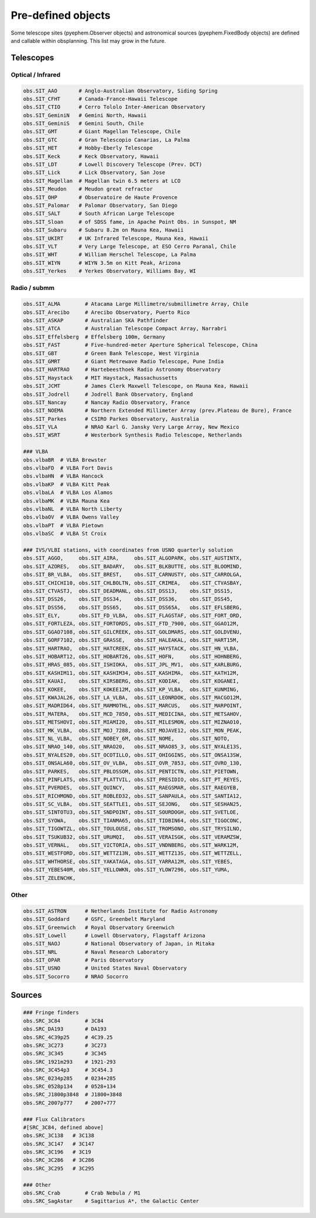 
Pre-defined objects
===================

Some telescope sites (pyephem.Observer objects) and astronomical sources (pyephem.FixedBody objects) are defined and callable within obsplanning. This list may grow in the future.


Telescopes
~~~~~~~~~~

Optical / Infrared
------------------

.. code:: python
    
    obs.SIT_AAO       # Anglo-Australian Observatory, Siding Spring
    obs.SIT_CFHT      # Canada-France-Hawaii Telescope
    obs.SIT_CTIO      # Cerro Tololo Inter-American Observatory
    obs.SIT_GeminiN   # Gemini North, Hawaii
    obs.SIT_GeminiS   # Gemini South, Chile
    obs.SIT_GMT       # Giant Magellan Telescope, Chile
    obs.SIT_GTC       # Gran Telescopio Canarias, La Palma
    obs.SIT_HET       # Hobby-Eberly Telescope
    obs.SIT_Keck      # Keck Observatory, Hawaii
    obs.SIT_LDT       # Lowell Discovery Telescope (Prev. DCT)
    obs.SIT_Lick      # Lick Observatory, San Jose
    obs.SIT_Magellan  # Magellan twin 6.5 meters at LCO
    obs.SIT_Meudon    # Meudon great refractor
    obs.SIT_OHP       # Observatoire de Haute Provence
    obs.SIT_Palomar   # Palomar Observatory, San Diego
    obs.SIT_SALT      # South African Large Telescope
    obs.SIT_Sloan     # of SDSS fame, in Apache Point Obs. in Sunspot, NM
    obs.SIT_Subaru    # Subaru 8.2m on Mauna Kea, Hawaii
    obs.SIT_UKIRT     # UK Infrared Telescope, Mauna Kea, Hawaii
    obs.SIT_VLT       # Very Large Telescope, at ESO Cerro Paranal, Chile
    obs.SIT_WHT       # William Herschel Telescope, La Palma
    obs.SIT_WIYN      # WIYN 3.5m on Kitt Peak, Arizona
    obs.SIT_Yerkes    # Yerkes Observatory, Williams Bay, WI


Radio / submm
-------------

.. code:: python
    
    obs.SIT_ALMA        # Atacama Large Millimetre/submillimetre Array, Chile
    obs.SIT_Arecibo     # Arecibo Observatory, Puerto Rico
    obs.SIT_ASKAP       # Australian SKA Pathfinder
    obs.SIT_ATCA        # Australian Telescope Compact Array, Narrabri
    obs.SIT_Effelsberg  # Effelsberg 100m, Germany
    obs.SIT_FAST        # Five-hundred-meter Aperture Spherical Telescope, China
    obs.SIT_GBT         # Green Bank Telescope, West Virginia
    obs.SIT_GMRT        # Giant Metrewave Radio Telescope, Pune India
    obs.SIT_HARTRAO     # Hartebeesthoek Radio Astronomy Observatory
    obs.SIT_Haystack    # MIT Haystack, Massachussetts
    obs.SIT_JCMT        # James Clerk Maxwell Telescope, on Mauna Kea, Hawaii
    obs.SIT_Jodrell     # Jodrell Bank Observatory, England
    obs.SIT_Nancay      # Nancay Radio Observatory, France
    obs.SIT_NOEMA       # Northern Extended Millimeter Array (prev.Plateau de Bure), France 
    obs.SIT_Parkes      # CSIRO Parkes Observatory, Australia
    obs.SIT_VLA         # NRAO Karl G. Jansky Very Large Array, New Mexico
    obs.SIT_WSRT        # Westerbork Synthesis Radio Telescope, Netherlands
        
    ### VLBA
    obs.vlbaBR  # VLBA Brewster
    obs.vlbaFD  # VLBA Fort Davis
    obs.vlbaHN  # VLBA Hancock
    obs.vlbaKP  # VLBA Kitt Peak
    obs.vlbaLA  # VLBA Los Alamos
    obs.vlbaMK  # VLBA Mauna Kea
    obs.vlbaNL  # VLBA North Liberty
    obs.vlbaOV  # VLBA Owens Valley
    obs.vlbaPT  # VLBA Pietown
    obs.vlbaSC  # VLBA St Croix
    
    ### IVS/VLBI stations, with coordinates from USNO quarterly solution
    obs.SIT_AGGO,     obs.SIT_AIRA,     obs.SIT_ALGOPARK, obs.SIT_AUSTINTX, 
    obs.SIT_AZORES,   obs.SIT_BADARY,   obs.SIT_BLKBUTTE, obs.SIT_BLOOMIND, 
    obs.SIT_BR_VLBA,  obs.SIT_BREST,    obs.SIT_CARNUSTY, obs.SIT_CARROLGA, 
    obs.SIT_CHICHI10, obs.SIT_CHLBOLTN, obs.SIT_CRIMEA,   obs.SIT_CTVASBAY, 
    obs.SIT_CTVASTJ,  obs.SIT_DEADMANL, obs.SIT_DSS13,    obs.SIT_DSS15, 
    obs.SIT_DSS26,    obs.SIT_DSS34,    obs.SIT_DSS36,    obs.SIT_DSS45, 
    obs.SIT_DSS56,    obs.SIT_DSS65,    obs.SIT_DSS65A,   obs.SIT_EFLSBERG, 
    obs.SIT_ELY,      obs.SIT_FD_VLBA,  obs.SIT_FLAGSTAF, obs.SIT_FORT_ORD, 
    obs.SIT_FORTLEZA, obs.SIT_FORTORDS, obs.SIT_FTD_7900, obs.SIT_GGAO12M,  
    obs.SIT_GGAO7108, obs.SIT_GILCREEK, obs.SIT_GOLDMARS, obs.SIT_GOLDVENU, 
    obs.SIT_GORF7102, obs.SIT_GRASSE,   obs.SIT_HALEAKAL, obs.SIT_HART15M,  
    obs.SIT_HARTRAO,  obs.SIT_HATCREEK, obs.SIT_HAYSTACK, obs.SIT_HN_VLBA,  
    obs.SIT_HOBART12, obs.SIT_HOBART26, obs.SIT_HOFN,     obs.SIT_HOHNBERG, 
    obs.SIT_HRAS_085, obs.SIT_ISHIOKA,  obs.SIT_JPL_MV1,  obs.SIT_KARLBURG, 
    obs.SIT_KASHIM11, obs.SIT_KASHIM34, obs.SIT_KASHIMA,  obs.SIT_KATH12M,  
    obs.SIT_KAUAI,    obs.SIT_KIRSBERG, obs.SIT_KODIAK,   obs.SIT_KOGANEI,  
    obs.SIT_KOKEE,    obs.SIT_KOKEE12M, obs.SIT_KP_VLBA,  obs.SIT_KUNMING,  
    obs.SIT_KWAJAL26, obs.SIT_LA_VLBA,  obs.SIT_LEONRDOK, obs.SIT_MACGO12M, 
    obs.SIT_MADRID64, obs.SIT_MAMMOTHL, obs.SIT_MARCUS,   obs.SIT_MARPOINT, 
    obs.SIT_MATERA,   obs.SIT_MCD_7850, obs.SIT_MEDICINA, obs.SIT_METSAHOV, 
    obs.SIT_METSHOVI, obs.SIT_MIAMI20,  obs.SIT_MILESMON, obs.SIT_MIZNAO10, 
    obs.SIT_MK_VLBA,  obs.SIT_MOJ_7288, obs.SIT_MOJAVE12, obs.SIT_MON_PEAK, 
    obs.SIT_NL_VLBA,  obs.SIT_NOBEY_6M, obs.SIT_NOME,     obs.SIT_NOTO,     
    obs.SIT_NRAO_140, obs.SIT_NRAO20,   obs.SIT_NRAO85_3, obs.SIT_NYALE13S, 
    obs.SIT_NYALES20, obs.SIT_OCOTILLO, obs.SIT_OHIGGINS, obs.SIT_ONSA13SW, 
    obs.SIT_ONSALA60, obs.SIT_OV_VLBA,  obs.SIT_OVR_7853, obs.SIT_OVRO_130, 
    obs.SIT_PARKES,   obs.SIT_PBLOSSOM, obs.SIT_PENTICTN, obs.SIT_PIETOWN,  
    obs.SIT_PINFLATS, obs.SIT_PLATTVIL, obs.SIT_PRESIDIO, obs.SIT_PT_REYES, 
    obs.SIT_PVERDES,  obs.SIT_QUINCY,   obs.SIT_RAEGSMAR, obs.SIT_RAEGYEB,  
    obs.SIT_RICHMOND, obs.SIT_ROBLED32, obs.SIT_SANPAULA, obs.SIT_SANTIA12, 
    obs.SIT_SC_VLBA,  obs.SIT_SEATTLE1, obs.SIT_SEJONG,   obs.SIT_SESHAN25, 
    obs.SIT_SINTOTU3, obs.SIT_SNDPOINT, obs.SIT_SOURDOGH, obs.SIT_SVETLOE,  
    obs.SIT_SYOWA,    obs.SIT_TIANMA65, obs.SIT_TIDBIN64, obs.SIT_TIGOCONC, 
    obs.SIT_TIGOWTZL, obs.SIT_TOULOUSE, obs.SIT_TROMSONO, obs.SIT_TRYSILNO, 
    obs.SIT_TSUKUB32, obs.SIT_URUMQI,   obs.SIT_VERAISGK, obs.SIT_VERAMZSW, 
    obs.SIT_VERNAL,   obs.SIT_VICTORIA, obs.SIT_VNDNBERG, obs.SIT_WARK12M,  
    obs.SIT_WESTFORD, obs.SIT_WETTZ13N, obs.SIT_WETTZ13S, obs.SIT_WETTZELL, 
    obs.SIT_WHTHORSE, obs.SIT_YAKATAGA, obs.SIT_YARRA12M, obs.SIT_YEBES,    
    obs.SIT_YEBES40M, obs.SIT_YELLOWKN, obs.SIT_YLOW7296, obs.SIT_YUMA,     
    obs.SIT_ZELENCHK, 


Other
-----

.. code:: python

    obs.SIT_ASTRON      # Netherlands Institute for Radio Astronomy
    obs.SIT_Goddard     # GSFC, Greenbelt Maryland
    obs.SIT_Greenwich   # Royal Observatory Greenwich
    obs.SIT_Lowell      # Lowell Observatory, Flagstaff Arizona
    obs.SIT_NAOJ        # National Observatory of Japan, in Mitaka
    obs.SIT_NRL         # Naval Research Laboratory
    obs.SIT_OPAR        # Paris Observatory
    obs.SIT_USNO        # United States Naval Observatory
    obs.SIT_Socorro     # NRAO Socorro




Sources
~~~~~~~

.. code:: python

    ### Fringe finders
    obs.SRC_3C84        # 3C84
    obs.SRC_DA193       # DA193
    obs.SRC_4C39p25     # 4C39.25
    obs.SRC_3C273       # 3C273
    obs.SRC_3C345       # 3C345
    obs.SRC_1921m293    # 1921-293
    obs.SRC_3C454p3     # 3C454.3
    obs.SRC_0234p285    # 0234+285
    obs.SRC_0528p134    # 0528+134
    obs.SRC_J1800p3848  # J1800+3848
    obs.SRC_2007p777    # 2007+777
    
    ### Flux Calibrators
    #[SRC_3C84, defined above]
    obs.SRC_3C138   # 3C138
    obs.SRC_3C147   # 3C147
    obs.SRC_3C196   # 3C19
    obs.SRC_3C286   # 3C286
    obs.SRC_3C295   # 3C295
    
    ### Other
    obs.SRC_Crab        # Crab Nebula / M1
    obs.SRC_SagAstar    # Sagittarius A*, the Galactic Center

